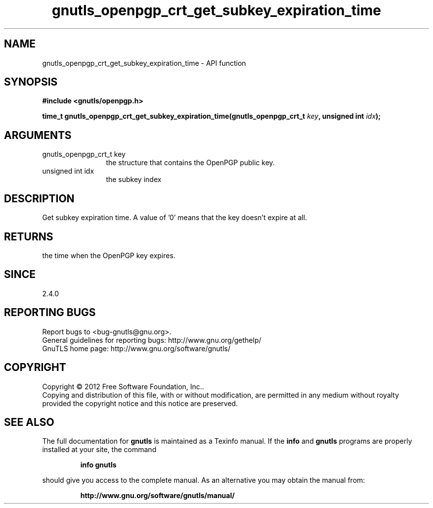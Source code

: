 .\" DO NOT MODIFY THIS FILE!  It was generated by gdoc.
.TH "gnutls_openpgp_crt_get_subkey_expiration_time" 3 "3.0.19" "gnutls" "gnutls"
.SH NAME
gnutls_openpgp_crt_get_subkey_expiration_time \- API function
.SH SYNOPSIS
.B #include <gnutls/openpgp.h>
.sp
.BI "time_t gnutls_openpgp_crt_get_subkey_expiration_time(gnutls_openpgp_crt_t " key ", unsigned int " idx ");"
.SH ARGUMENTS
.IP "gnutls_openpgp_crt_t key" 12
the structure that contains the OpenPGP public key.
.IP "unsigned int idx" 12
the subkey index
.SH "DESCRIPTION"
Get subkey expiration time.  A value of '0' means that the key
doesn't expire at all.
.SH "RETURNS"
the time when the OpenPGP key expires.
.SH "SINCE"
2.4.0
.SH "REPORTING BUGS"
Report bugs to <bug-gnutls@gnu.org>.
.br
General guidelines for reporting bugs: http://www.gnu.org/gethelp/
.br
GnuTLS home page: http://www.gnu.org/software/gnutls/

.SH COPYRIGHT
Copyright \(co 2012 Free Software Foundation, Inc..
.br
Copying and distribution of this file, with or without modification,
are permitted in any medium without royalty provided the copyright
notice and this notice are preserved.
.SH "SEE ALSO"
The full documentation for
.B gnutls
is maintained as a Texinfo manual.  If the
.B info
and
.B gnutls
programs are properly installed at your site, the command
.IP
.B info gnutls
.PP
should give you access to the complete manual.
As an alternative you may obtain the manual from:
.IP
.B http://www.gnu.org/software/gnutls/manual/
.PP
